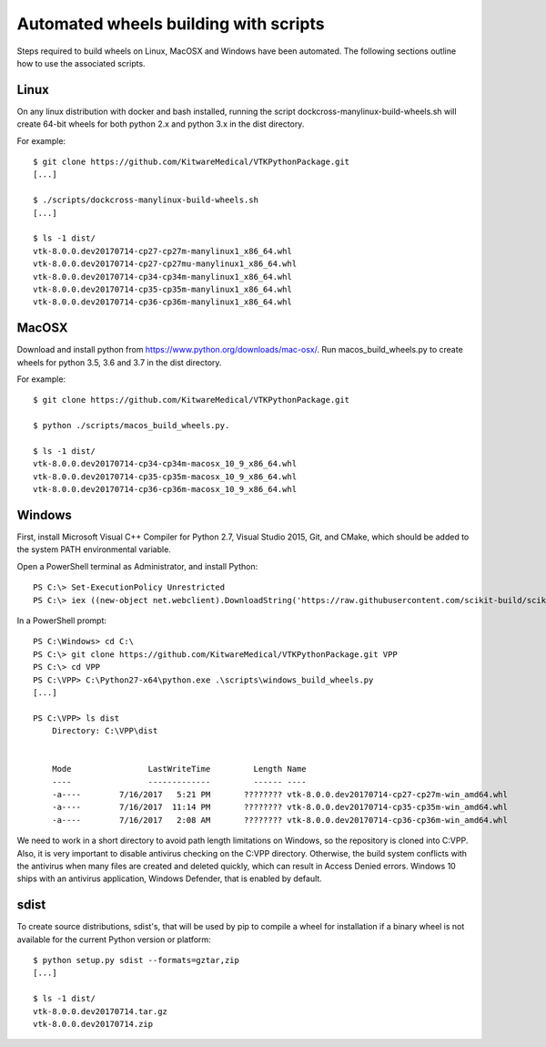 ======================================
Automated wheels building with scripts
======================================

Steps required to build wheels on Linux, MacOSX and Windows have been automated. The following sections outline how to use the associated scripts.

Linux
-----

On any linux distribution with docker and bash installed, running the script dockcross-manylinux-build-wheels.sh will create 64-bit wheels for both python 2.x and python 3.x in the dist directory.

For example::

	$ git clone https://github.com/KitwareMedical/VTKPythonPackage.git
	[...]

	$ ./scripts/dockcross-manylinux-build-wheels.sh
	[...]

	$ ls -1 dist/
	vtk-8.0.0.dev20170714-cp27-cp27m-manylinux1_x86_64.whl
	vtk-8.0.0.dev20170714-cp27-cp27mu-manylinux1_x86_64.whl
	vtk-8.0.0.dev20170714-cp34-cp34m-manylinux1_x86_64.whl
	vtk-8.0.0.dev20170714-cp35-cp35m-manylinux1_x86_64.whl
	vtk-8.0.0.dev20170714-cp36-cp36m-manylinux1_x86_64.whl

MacOSX
------

Download and install python from https://www.python.org/downloads/mac-osx/.
Run macos_build_wheels.py to create wheels for python 3.5, 3.6 and 3.7 in the dist directory.

For example::

	$ git clone https://github.com/KitwareMedical/VTKPythonPackage.git

	$ python ./scripts/macos_build_wheels.py.

	$ ls -1 dist/
	vtk-8.0.0.dev20170714-cp34-cp34m-macosx_10_9_x86_64.whl
	vtk-8.0.0.dev20170714-cp35-cp35m-macosx_10_9_x86_64.whl
	vtk-8.0.0.dev20170714-cp36-cp36m-macosx_10_9_x86_64.whl

Windows
-------

First, install Microsoft Visual C++ Compiler for Python 2.7, Visual Studio 2015, Git, and CMake, which should be added to the system PATH environmental variable.

Open a PowerShell terminal as Administrator, and install Python::

	PS C:\> Set-ExecutionPolicy Unrestricted
	PS C:\> iex ((new-object net.webclient).DownloadString('https://raw.githubusercontent.com/scikit-build/scikit-ci-addons/master/windows/install-python.ps1'))

In a PowerShell prompt::

	PS C:\Windows> cd C:\
	PS C:\> git clone https://github.com/KitwareMedical/VTKPythonPackage.git VPP
	PS C:\> cd VPP
	PS C:\VPP> C:\Python27-x64\python.exe .\scripts\windows_build_wheels.py
	[...]

	PS C:\VPP> ls dist
	    Directory: C:\VPP\dist


	    Mode                LastWriteTime         Length Name
	    ----                -------------         ------ ----
	    -a----        7/16/2017   5:21 PM       ???????? vtk-8.0.0.dev20170714-cp27-cp27m-win_amd64.whl
	    -a----        7/16/2017  11:14 PM       ???????? vtk-8.0.0.dev20170714-cp35-cp35m-win_amd64.whl
	    -a----        7/16/2017   2:08 AM       ???????? vtk-8.0.0.dev20170714-cp36-cp36m-win_amd64.whl

We need to work in a short directory to avoid path length limitations on Windows, so the repository is cloned into C:\VPP. Also, it is very important to disable antivirus checking on the C:\VPP directory. Otherwise, the build system conflicts with the antivirus when many files are created and deleted quickly, which can result in Access Denied errors. Windows 10 ships with an antivirus application, Windows Defender, that is enabled by default.


sdist
-----

To create source distributions, sdist's, that will be used by pip to compile a wheel for installation if a binary wheel is not available for the current Python version or platform::

	$ python setup.py sdist --formats=gztar,zip
	[...]

	$ ls -1 dist/
	vtk-8.0.0.dev20170714.tar.gz
	vtk-8.0.0.dev20170714.zip
